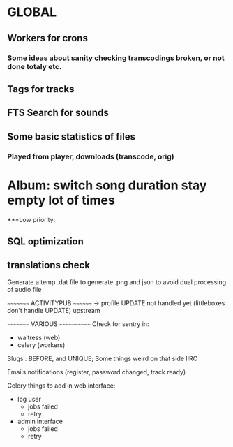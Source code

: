 * GLOBAL

** Workers for crons
*** Some ideas about sanity checking transcodings broken, or not done totaly etc.

** Tags for tracks
** FTS Search for sounds

** Some basic statistics of files
*** Played from player, downloads (transcode, orig)

* Album: switch song duration stay empty lot of times

***Low priority:
** SQL optimization
** translations check

Generate a temp .dat file to generate .png and json to avoid dual processing of audio file

~~~~~~~~~ ACTIVITYPUB ~~~~~~~~
-> profile UPDATE not handled yet (littleboxes don't handle UPDATE) upstream

~~~~~~~~~ VARIOUS ~~~~~~~~~~~~
Check for sentry in:
 - waitress (web)
 - celery (workers)

Slugs : BEFORE, and UNIQUE; Some things weird on that side IIRC

Emails notifications (register, password changed, track ready)

Celery things to add in web interface:
  - log user
    - jobs failed
    - retry
  - admin interface
    - jobs failed
    - retry
